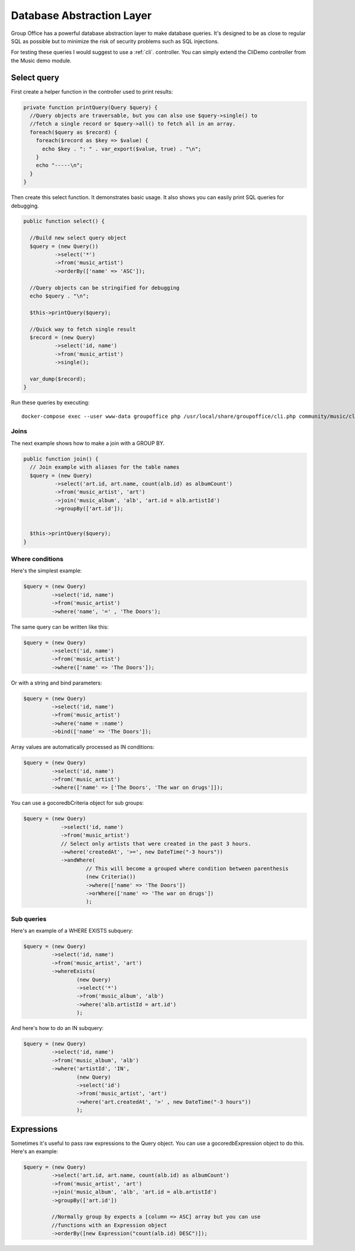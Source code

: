 .. _dal:

Database Abstraction Layer
==========================

Group Office has a powerful database abstraction layer to make database queries.
It's designed to be as close to regular SQL as possible but to minimize the risk 
of security problems such as SQL injections.

For testing these queries I would suggest to use a :ref:`cli`. controller. You
can simply extend the CliDemo controller from the Music demo module.


Select query
------------

First create a helper function in the controller used to print results:

.. code:: php

  private function printQuery(Query $query) {
    //Query objects are traversable, but you can also use $query->single() to 
    //fetch a single record or $query->all() to fetch all in an array.    
    foreach($query as $record) {      
      foreach($record as $key => $value) {
        echo $key . ": " . var_export($value, true) . "\n";
      }
      echo "-----\n";
    }
  }


Then create this select function. It demonstrates basic usage. It also shows
you can easily print SQL queries for debugging.

.. code:: php

  public function select() {
    
    //Build new select query object
    $query = (new Query())
            ->select('*')
            ->from('music_artist')            
            ->orderBy(['name' => 'ASC']);
    
    //Query objects can be stringified for debugging
    echo $query . "\n";
    
    $this->printQuery($query);    
    
    //Quick way to fetch single result
    $record = (new Query)
            ->select('id, name')
            ->from('music_artist')
            ->single();
    
    var_dump($record);
  }
  
Run these queries by executing::

  docker-compose exec --user www-data groupoffice php /usr/local/share/groupoffice/cli.php community/music/cliDemo/select



Joins
`````

The next example shows how to make a join with a GROUP BY.

.. code:: php

  public function join() {
    // Join example with aliases for the table names
    $query = (new Query)
            ->select('art.id, art.name, count(alb.id) as albumCount')
            ->from('music_artist', 'art')
            ->join('music_album', 'alb', 'art.id = alb.artistId')
            ->groupBy(['art.id']);
            
    
    $this->printQuery($query);
  }

Where conditions
````````````````

Here's the simplest example:

.. code:: php

   $query = (new Query)
            ->select('id, name')
            ->from('music_artist')
            ->where('name', '=' , 'The Doors');

The same query can be written like this:

.. code:: php

   $query = (new Query)
            ->select('id, name')
            ->from('music_artist')
            ->where(['name' => 'The Doors']);

Or with a string and bind parameters:

.. code:: php

   $query = (new Query)
            ->select('id, name')
            ->from('music_artist')
            ->where('name = :name')
            ->bind(['name' => 'The Doors']);
   

Array values are automatically processed as IN conditions:

.. code:: php

   $query = (new Query)
            ->select('id, name')
            ->from('music_artist')
            ->where(['name' => ['The Doors', 'The war on drugs']]);

You can use a go\core\db\Criteria object for sub groups:

.. code:: php

  $query = (new Query)
              ->select('id, name')
              ->from('music_artist')
              // Select only artists that were created in the past 3 hours.
              ->where('createdAt', '>=', new DateTime("-3 hours"))            
              ->andWhere(
                      // This will become a grouped where condition between parenthesis
                      (new Criteria())
                      ->where(['name' => 'The Doors'])
                      ->orWhere(['name' => 'The war on drugs'])
                      );


Sub queries
```````````

Here's an example of a WHERE EXISTS subquery:


.. code:: php

   $query = (new Query)
            ->select('id, name')
            ->from('music_artist', 'art')
            ->whereExists(
                    (new Query)
                    ->select('*')
                    ->from('music_album', 'alb')
                    ->where('alb.artistId = art.id')
                    );


And here's how to do an IN subquery:


.. code:: php

   $query = (new Query)
            ->select('id, name')
            ->from('music_album', 'alb')
            ->where('artistId', 'IN',
                    (new Query)
                    ->select('id')
                    ->from('music_artist', 'art')
                    ->where('art.createdAt', '>' , new DateTime("-3 hours"))
                    );


Expressions
-----------

Sometimes it's useful to pass raw expressions to the Query object. You can use
a go\core\db\Expression object to do this. Here's an example:

.. code:: php

   $query = (new Query)
            ->select('art.id, art.name, count(alb.id) as albumCount')
            ->from('music_artist', 'art')
            ->join('music_album', 'alb', 'art.id = alb.artistId')
            ->groupBy(['art.id'])

            //Normally group by expects a [column => ASC] array but you can use 
            //functions with an Expression object
            ->orderBy([new Expression("count(alb.id) DESC")]);     